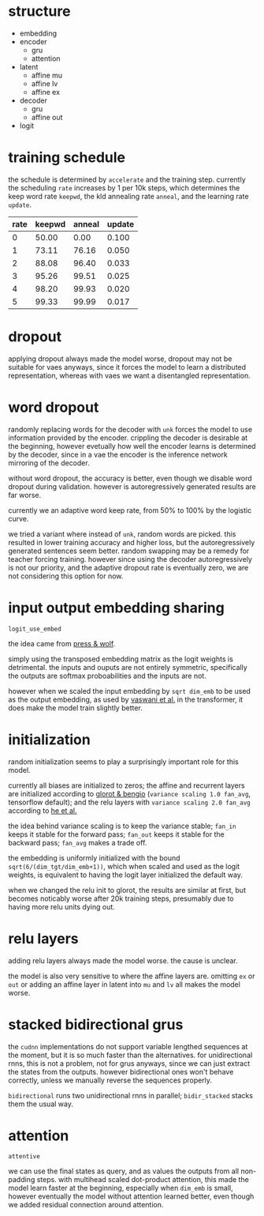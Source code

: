 * structure

- embedding
- encoder
  + gru
  + attention
- latent
  + affine mu
  + affine lv
  + affine ex
- decoder
  + gru
  + affine out
- logit

* training schedule

the schedule is determined by =accelerate= and the training step.
currently the scheduling =rate= increases by 1 per 10k steps,
which determines the keep word rate =keepwd=, the kld annealing rate =anneal=, and the learning rate =update=.

| rate | keepwd | anneal | update |
|------+--------+--------+--------|
|    0 |  50.00 |   0.00 |  0.100 |
|    1 |  73.11 |  76.16 |  0.050 |
|    2 |  88.08 |  96.40 |  0.033 |
|    3 |  95.26 |  99.51 |  0.025 |
|    4 |  98.20 |  99.93 |  0.020 |
|    5 |  99.33 |  99.99 |  0.017 |

* dropout

applying dropout always made the model worse,
dropout may not be suitable for vaes anyways,
since it forces the model to learn a distributed representation,
whereas with vaes we want a disentangled representation.

* word dropout

randomly replacing words for the decoder with =unk= forces the model to use information provided by the encoder.
crippling the decoder is desirable at the beginning,
however evetually how well the encoder learns is determined by the decoder,
since in a vae the encoder is the inference network mirroring of the decoder.

without word dropout, the accuracy is better,
even though we disable word dropout during validation.
however is autoregressively generated results are far worse.

currently we an adaptive word keep rate, from 50% to 100% by the logistic curve.

we tried a variant where instead of =unk=, random words are picked.
this resulted in lower training accuracy and higher loss,
but the autoregressively generated sentences seem better.
random swapping may be a remedy for teacher forcing training.
however since using the decoder autoregressively is not our priority,
and the adaptive dropout rate is eventually zero,
we are not considering this option for now.

* input output embedding sharing

=logit_use_embed=

the idea came from [[https://arxiv.org/abs/1608.05859][press & wolf]].

simply using the transposed embedding matrix as the logit weights is detrimental.
the inputs and ouputs are not entirely symmetric,
specifically the outputs are softmax proboabilities and the inputs are not.

however when we scaled the input embedding by =sqrt dim_emb= to be used as the output embedding,
as used by [[https://arxiv.org/abs/1706.03762][vaswani et al.]] in the transformer,
it does make the model train slightly better.

* initialization

random initialization seems to play a surprisingly important role for this model.

currently all biases are initialized to zeros;
the affine and recurrent layers are initialized according to [[http://proceedings.mlr.press/v9/glorot10a/glorot10a.pdf][glorot & bengio]]
(=variance scaling 1.0 fan_avg=, tensorflow default);
and the relu layers with =variance scaling 2.0 fan_avg= according to [[https://arxiv.org/abs/1502.01852][he et al.]]

the idea behind variance scaling is to keep the variance stable;
=fan_in= keeps it stable for the forward pass;
=fan_out= keeps it stable for the backward pass;
=fan_avg= makes a trade off.

the embedding is uniformly initialized with the bound =sqrt(6/(dim_tgt/dim_emb+1))=,
which when scaled and used as the logit weights,
is equivalent to having the logit layer initialized the default way.

when we changed the relu init to glorot,
the results are similar at first,
but becomes noticably worse after 20k training steps,
presumably due to having more relu units dying out.

* relu layers

adding relu layers always made the model worse.
the cause is unclear.

the model is also very sensitive to where the affine layers are.
omitting =ex= or =out=
or adding an affine layer in latent into =mu= and =lv=
all makes the model worse.

* stacked bidirectional grus

the =cudnn= implementations do not support variable lengthed sequences at the moment,
but it is so much faster than the alternatives.
for unidirectional rnns, this is not a problem, not for grus anyways,
since we can just extract the states from the outputs.
however bidirectional ones won't behave correctly,
unless we manually reverse the sequences properly.

=bidirectional= runs two unidirectional rnns in parallel;
=bidir_stacked= stacks them the usual way.

* attention

=attentive=

we can use the final states as query, and as values the outputs from all non-padding steps.
with multihead scaled dot-product attention,
this made the model learn faster at the beginning,
especially when =dim_emb= is small,
however eventually the model without attention learned better,
even though we added residual connection around attention.
